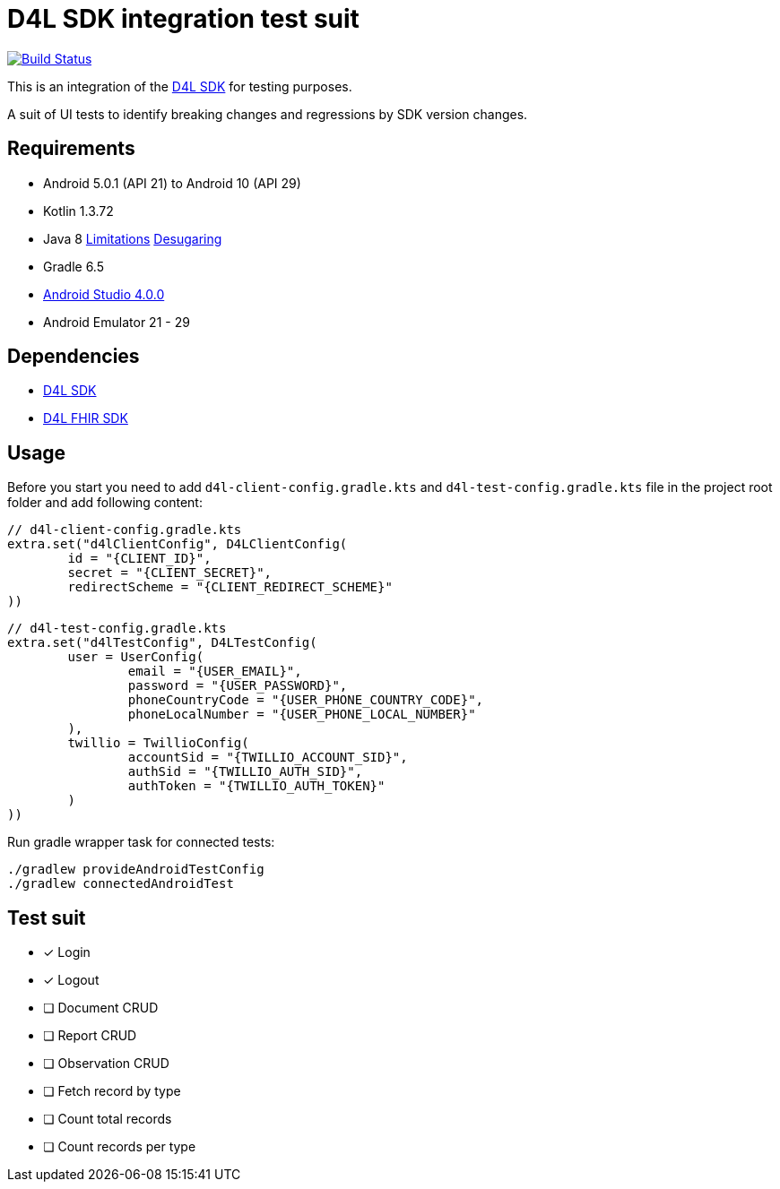 = D4L SDK integration test suit

image::https://github.com/gesundheitscloud/hc-sdk-android-integration/workflows/D4L%20CI%20Android/badge.svg[Build Status,link=https://github.com/gesundheitscloud/hc-sdk-android-integration/actions]

This is an integration of the link:https://github.com/gesundheitscloud/hc-sdk-android[D4L SDK] for testing purposes.

A suit of UI tests to identify breaking changes and regressions by SDK version changes.


== Requirements

* Android 5.0.1 (API 21) to Android 10 (API 29)
* Kotlin 1.3.72
* Java 8 link:https://developer.android.com/studio/write/java8-support[Limitations] https://jakewharton.com/d8-library-desugaring/[Desugaring]
* Gradle 6.5
* link:https://developer.android.com/studio#downloads[Android Studio 4.0.0]
* Android Emulator 21 - 29


== Dependencies

* link:https://github.com/gesundheitscloud/hc-sdk-android[D4L SDK]
* link:https://github.com/gesundheitscloud/hc-fhir-android[D4L FHIR SDK]


== Usage

Before you start you need to add `d4l-client-config.gradle.kts` and `d4l-test-config.gradle.kts` file in the project root folder and add following content:

[source, kotlin, d4l-client-config.gradle.kts]
----
// d4l-client-config.gradle.kts
extra.set("d4lClientConfig", D4LClientConfig(
        id = "{CLIENT_ID}",
        secret = "{CLIENT_SECRET}",
        redirectScheme = "{CLIENT_REDIRECT_SCHEME}"
))
----

[source, kotlin, d4l-test-config.gradle.kts]
----
// d4l-test-config.gradle.kts
extra.set("d4lTestConfig", D4LTestConfig(
        user = UserConfig(
                email = "{USER_EMAIL}",
                password = "{USER_PASSWORD}",
                phoneCountryCode = "{USER_PHONE_COUNTRY_CODE}",
                phoneLocalNumber = "{USER_PHONE_LOCAL_NUMBER}"
        ),
        twillio = TwillioConfig(
                accountSid = "{TWILLIO_ACCOUNT_SID}",
                authSid = "{TWILLIO_AUTH_SID}",
                authToken = "{TWILLIO_AUTH_TOKEN}"
        )
))
----

Run gradle wrapper task for connected tests:

[source,bash]
----
./gradlew provideAndroidTestConfig
./gradlew connectedAndroidTest
----

== Test suit

* [x] Login
* [x] Logout
* [ ] Document CRUD
* [ ] Report CRUD
* [ ] Observation CRUD
* [ ] Fetch record by type
* [ ] Count total records
* [ ] Count records per type

